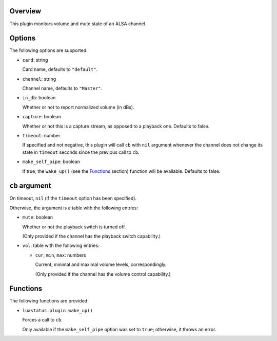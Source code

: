 .. :X-man-page-only: luastatus-plugin-alsa
.. :X-man-page-only: #####################
.. :X-man-page-only:
.. :X-man-page-only: #########################
.. :X-man-page-only: ALSA plugin for luastatus
.. :X-man-page-only: #########################
.. :X-man-page-only:
.. :X-man-page-only: :Copyright: LGPLv3
.. :X-man-page-only: :Manual section: 7

Overview
========
This plugin monitors volume and mute state of an ALSA channel.

Options
========
The following options are supported:

* ``card``: string

  Card name, defaults to ``"default"``.

* ``channel``: string

  Channel name, defaults to ``"Master"``.

* ``in_db``: boolean

  Whether or not to report normalized volume (in dBs).

* ``capture``: boolean

  Whether or not this is a capture stream, as opposed to a playback one. Defaults to false.

* ``timeout``: number

  If specified and not negative, this plugin will call ``cb`` with ``nil`` argument whenever the
  channel does not change its state in ``timeout`` seconds since the previous call to ``cb``.

* ``make_self_pipe``: boolean

  If true, the ``wake_up()`` (see the `Functions`_ section) function will be available. Defaults to
  false.

``cb`` argument
===============
On timeout, ``nil`` (if the ``timeout`` option has been specified).

Otherwise, the argument is a table with the following entries:

* ``mute``: boolean

  Whether or not the playback switch is turned off.

  (Only provided if the channel has the playback switch capability.)

* ``vol``: table with the following entries:

  * ``cur``, ``min``, ``max``: numbers

    Current, minimal and maximal volume levels, correspondingly.

    (Only provided if the channel has the volume control capability.)

Functions
=========
The following functions are provided:

* ``luastatus.plugin.wake_up()``

  Forces a call to ``cb``.

  Only available if the ``make_self_pipe`` option was set to ``true``; otherwise, it throws an
  error.
